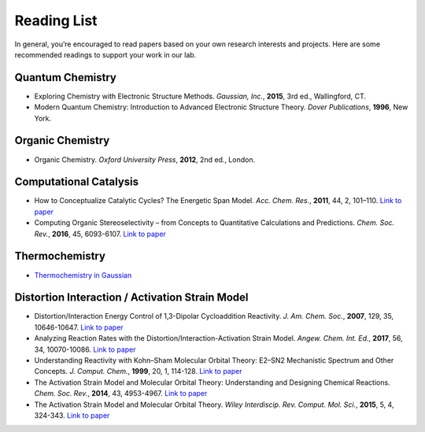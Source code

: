 Reading List
============

In general, you’re encouraged to read papers based on your own research interests and projects.
Here are some recommended readings to support your work in our lab.

Quantum Chemistry
-----------------
- Exploring Chemistry with Electronic Structure Methods.
  *Gaussian, Inc.*, **2015**, 3rd ed., Wallingford, CT.

- Modern Quantum Chemistry: Introduction to Advanced Electronic Structure Theory.
  *Dover Publications*, **1996**, New York.

Organic Chemistry
-----------------
- Organic Chemistry.
  *Oxford University Press*, **2012**, 2nd ed., London.

Computational Catalysis
-----------------------

- How to Conceptualize Catalytic Cycles? The Energetic Span Model.
  *Acc. Chem. Res.*, **2011**, 44, 2, 101–110. `Link to paper <https://pubs.acs.org/doi/10.1021/ar1000956>`_

- Computing Organic Stereoselectivity – from Concepts to Quantitative Calculations and Predictions.
  *Chem. Soc. Rev.*, **2016**, 45, 6093-6107. `Link to paper <https://pubs.rsc.org/en/content/articlelanding/2016/cs/c6cs00573j>`_

Thermochemistry
---------------

- `Thermochemistry in Gaussian <https://gaussian.com/thermo/>`_


Distortion Interaction / Activation Strain Model
--------------------------------------------------------

- Distortion/Interaction Energy Control of 1,3-Dipolar Cycloaddition Reactivity.
  *J. Am. Chem. Soc.*, **2007**, 129, 35, 10646-10647. `Link to paper <https://pubs.acs.org/doi/10.1021/ja0734086>`_

- Analyzing Reaction Rates with the Distortion/Interaction-Activation Strain Model.
  *Angew. Chem. Int. Ed.*, **2017**, 56, 34, 10070-10086. `Link to paper <https://onlinelibrary.wiley.com/doi/full/10.1002/anie.201701486>`_

- Understanding Reactivity with Kohn–Sham Molecular Orbital Theory: E2–SN2 Mechanistic Spectrum and Other Concepts.
  *J. Comput. Chem.*, **1999**, 20, 1, 114-128. `Link to paper <https://doi.org/10.1002/(SICI)1096-987X(19990115)20:1%3C114::AID-JCC12%3E3.0.CO;2-L>`_

- The Activation Strain Model and Molecular Orbital Theory: Understanding and Designing Chemical Reactions.
  *Chem. Soc. Rev.*, **2014**, 43, 4953-4967. `Link to paper <https://pubs.rsc.org/en/content/articlelanding/2014/cs/c4cs00055b>`_

- The Activation Strain Model and Molecular Orbital Theory.
  *Wiley Interdiscip. Rev. Comput. Mol. Sci.*, **2015**, 5, 4, 324-343. `Link to paper <https://wires.onlinelibrary.wiley.com/doi/10.1002/wcms.1221>`_

